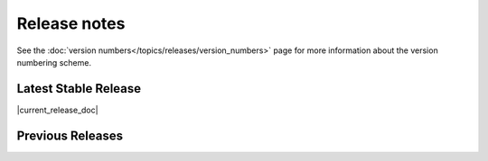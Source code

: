 =============
Release notes
=============

See the :doc:`version numbers</topics/releases/version_numbers>` page for more
information about the version numbering scheme.

Latest Stable Release
=====================

|current_release_doc|

Previous Releases
=================

.. releasestree::
    :maxdepth: 1
    :glob:

    2014.7.*
    2014.1.*
    0.*

.. seealso:: :doc:`Legacy salt-cloud release docs <../cloud/releases/index>`

.. seealso:: :doc:`Legacy salt-api release docs <saltapi/index>`
